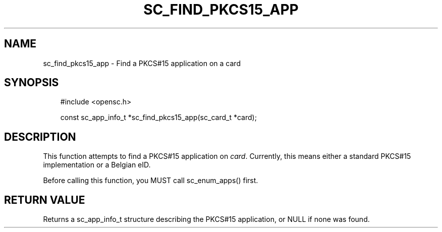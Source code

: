 .\"     Title: sc_find_pkcs15_app
.\"    Author: 
.\" Generator: DocBook XSL Stylesheets v1.71.0 <http://docbook.sf.net/>
.\"      Date: 09/10/2007
.\"    Manual: OpenSC API reference
.\"    Source: opensc
.\"
.TH "SC_FIND_PKCS15_APP" "3" "09/10/2007" "opensc" "OpenSC API reference"
.\" disable hyphenation
.nh
.\" disable justification (adjust text to left margin only)
.ad l
.SH "NAME"
sc_find_pkcs15_app \- Find a PKCS#15 application on a card
.SH "SYNOPSIS"
.PP

.sp
.RS 3n
.nf
#include <opensc.h>

const sc_app_info_t *sc_find_pkcs15_app(sc_card_t *card);
		
.fi
.RE
.sp
.SH "DESCRIPTION"
.PP
This function attempts to find a PKCS#15 application on
\fIcard\fR. Currently, this means either a standard PKCS#15 implementation or a Belgian eID.
.PP
Before calling this function, you MUST call
sc_enum_apps()
first.
.SH "RETURN VALUE"
.PP
Returns a
sc_app_info_t
structure describing the PKCS#15 application, or NULL if none was found.
